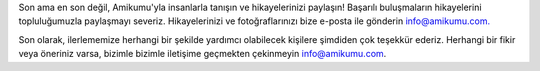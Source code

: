 Son ama en son değil, Amikumu'yla insanlarla tanışın ve hikayelerinizi paylaşın! Başarılı buluşmaların hikayelerini topluluğumuzla paylaşmayı severiz. Hikayelerinizi ve fotoğraflarınızı bize e-posta ile gönderin `info@amikumu.com. <mailto:info@amikumu.com>`_

Son olarak, ilerlememize herhangi bir şekilde yardımcı olabilecek kişilere şimdiden çok teşekkür ederiz. Herhangi bir fikir veya öneriniz varsa, bizimle bizimle iletişime geçmekten çekinmeyin `info@amikumu.com <mailto:info@amikumu.com>`_.
